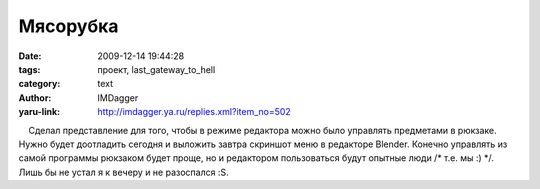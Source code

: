 Мясорубка
=========
:date: 2009-12-14 19:44:28
:tags: проект, last_gateway_to_hell
:category: text
:author: IMDagger
:yaru-link: http://imdagger.ya.ru/replies.xml?item_no=502

    Сделал представление для того, чтобы в режиме редактора можно было
управлять предметами в рюкзаке. Нужно будет доотладить сегодня и
выложить завтра скриншот меню в редакторе Blender. Конечно управлять из
самой программы рюкзаком будет проще, но и редактором пользоваться будут
опытные люди /\* т.е. мы :) \*/. Лишь бы не устал я к вечеру и не
разоспался :S.

